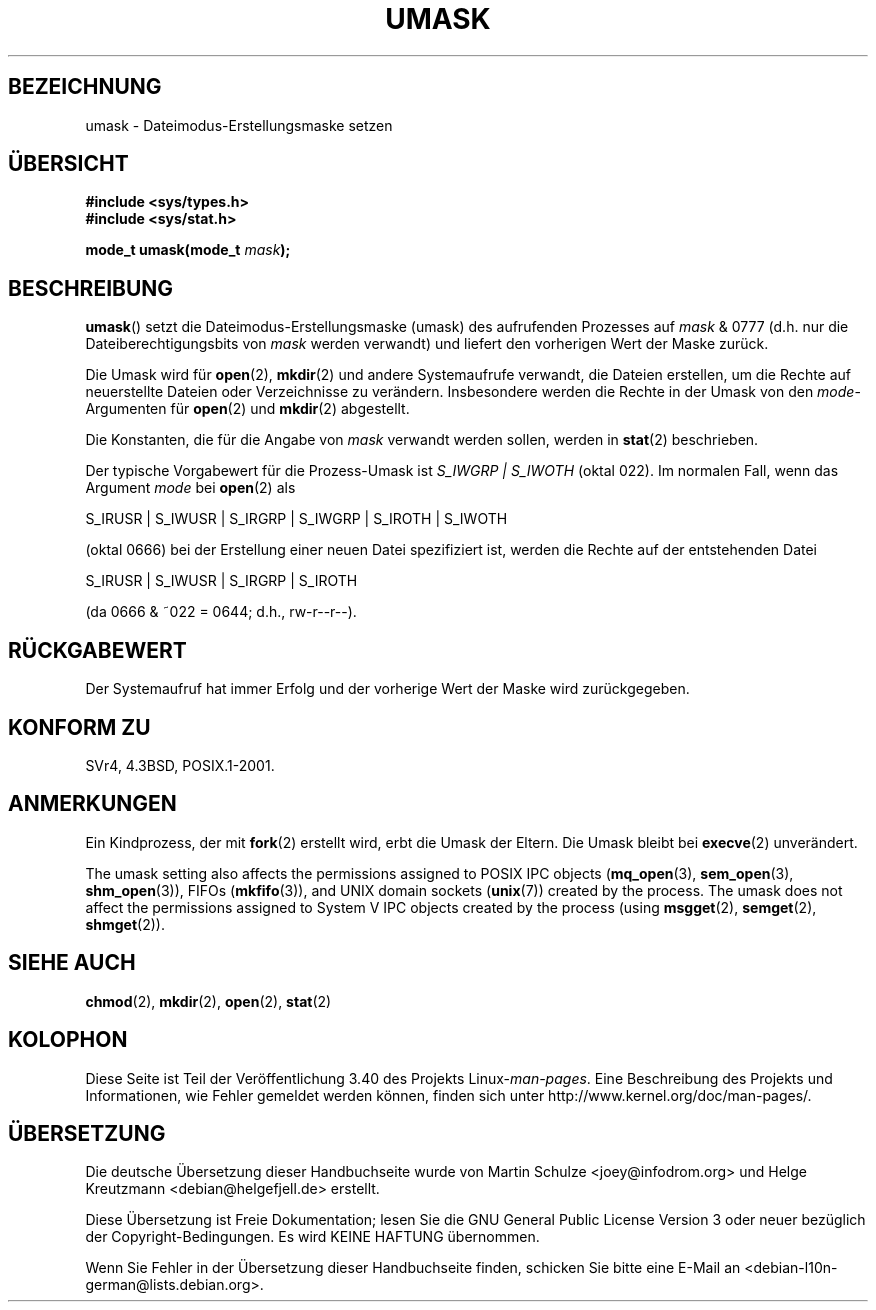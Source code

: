 .\" -*- coding: UTF-8 -*-
.\" Hey Emacs! This file is -*- nroff -*- source.
.\"
.\" Copyright (c) 2006, 2008, Michael Kerrisk (mtk.manpages@gmail.com)
.\" (A few fragments remain from an earlier (1992) version written in
.\" 1992 by Drew Eckhardt <drew@cs.colorado.edu>.)
.\"
.\" Permission is granted to make and distribute verbatim copies of this
.\" manual provided the copyright notice and this permission notice are
.\" preserved on all copies.
.\"
.\" Permission is granted to copy and distribute modified versions of this
.\" manual under the conditions for verbatim copying, provided that the
.\" entire resulting derived work is distributed under the terms of a
.\" permission notice identical to this one.
.\"
.\" Since the Linux kernel and libraries are constantly changing, this
.\" manual page may be incorrect or out-of-date.  The author(s) assume no
.\" responsibility for errors or omissions, or for damages resulting from
.\" the use of the information contained herein.  The author(s) may not
.\" have taken the same level of care in the production of this manual,
.\" which is licensed free of charge, as they might when working
.\" professionally.
.\"
.\" Formatted or processed versions of this manual, if unaccompanied by
.\" the source, must acknowledge the copyright and authors of this work.
.\"
.\" Modified by Michael Haardt <michael@moria.de>
.\" Modified Sat Jul 24 12:51:53 1993 by Rik Faith <faith@cs.unc.edu>
.\" Modified Tue Oct 22 22:39:04 1996 by Eric S. Raymond <esr@thyrsus.com>
.\" Modified Thu May  1 06:05:54 UTC 1997 by Nicolás Lichtmaier
.\"  <nick@debian.com> with Lars Wirzenius <liw@iki.fi> suggestion
.\" 2006-05-13, mtk, substantial rewrite of description of 'mask'
.\" 2008-01-09, mtk, a few rewrites and additions.
.\"*******************************************************************
.\"
.\" This file was generated with po4a. Translate the source file.
.\"
.\"*******************************************************************
.TH UMASK 2 "9. Januar 2008" Linux Linux\-Programmierhandbuch
.SH BEZEICHNUNG
umask \- Dateimodus\-Erstellungsmaske setzen
.SH ÜBERSICHT
\fB#include <sys/types.h>\fP
.br
\fB#include <sys/stat.h>\fP
.sp
\fBmode_t umask(mode_t \fP\fImask\fP\fB);\fP
.SH BESCHREIBUNG
\fBumask\fP() setzt die Dateimodus\-Erstellungsmaske (umask) des aufrufenden
Prozesses auf \fImask\fP & 0777 (d.h. nur die Dateiberechtigungsbits von
\fImask\fP werden verwandt) und liefert den vorherigen Wert der Maske zurück.

.\" e.g., mkfifo(), creat(), mknod(), sem_open(), mq_open(), shm_open()
.\" but NOT the System V IPC *get() calls
Die Umask wird für \fBopen\fP(2), \fBmkdir\fP(2) und andere Systemaufrufe
verwandt, die Dateien erstellen, um die Rechte auf neuerstellte Dateien oder
Verzeichnisse zu verändern. Insbesondere werden die Rechte in der Umask von
den \fImode\fP\-Argumenten für \fBopen\fP(2) und \fBmkdir\fP(2) abgestellt.

Die Konstanten, die für die Angabe von \fImask\fP verwandt werden sollen,
werden in \fBstat\fP(2) beschrieben.

Der typische Vorgabewert für die Prozess\-Umask ist \fIS_IWGRP\ |\ S_IWOTH\fP
(oktal 022). Im normalen Fall, wenn das Argument \fImode\fP bei \fBopen\fP(2) als
.nf

    S_IRUSR | S_IWUSR | S_IRGRP | S_IWGRP | S_IROTH | S_IWOTH

.fi
(oktal 0666) bei der Erstellung einer neuen Datei spezifiziert ist, werden
die Rechte auf der entstehenden Datei
.nf

    S_IRUSR | S_IWUSR | S_IRGRP | S_IROTH

.fi
(da 0666 & ~022 = 0644; d.h., rw\-r\-\-r\-\-).
.SH RÜCKGABEWERT
Der Systemaufruf hat immer Erfolg und der vorherige Wert der Maske wird
zurückgegeben.
.SH "KONFORM ZU"
SVr4, 4.3BSD, POSIX.1\-2001.
.SH ANMERKUNGEN
Ein Kindprozess, der mit \fBfork\fP(2) erstellt wird, erbt die Umask der
Eltern. Die Umask bleibt bei \fBexecve\fP(2) unverändert.

The umask setting also affects the permissions assigned to POSIX IPC objects
(\fBmq_open\fP(3), \fBsem_open\fP(3), \fBshm_open\fP(3)), FIFOs (\fBmkfifo\fP(3)), and
UNIX domain sockets (\fBunix\fP(7))  created by the process.  The umask does
not affect the permissions assigned to System V IPC objects created by the
process (using \fBmsgget\fP(2), \fBsemget\fP(2), \fBshmget\fP(2)).
.SH "SIEHE AUCH"
.\" FIXME . eventually: .BR acl (5)
\fBchmod\fP(2), \fBmkdir\fP(2), \fBopen\fP(2), \fBstat\fP(2)
.SH KOLOPHON
Diese Seite ist Teil der Veröffentlichung 3.40 des Projekts
Linux\-\fIman\-pages\fP. Eine Beschreibung des Projekts und Informationen, wie
Fehler gemeldet werden können, finden sich unter
http://www.kernel.org/doc/man\-pages/.

.SH ÜBERSETZUNG
Die deutsche Übersetzung dieser Handbuchseite wurde von
Martin Schulze <joey@infodrom.org>
und
Helge Kreutzmann <debian@helgefjell.de>
erstellt.

Diese Übersetzung ist Freie Dokumentation; lesen Sie die
GNU General Public License Version 3 oder neuer bezüglich der
Copyright-Bedingungen. Es wird KEINE HAFTUNG übernommen.

Wenn Sie Fehler in der Übersetzung dieser Handbuchseite finden,
schicken Sie bitte eine E-Mail an <debian-l10n-german@lists.debian.org>.
